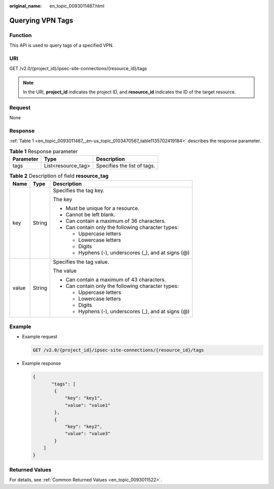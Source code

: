 :original_name: en_topic_0093011487.html

.. _en_topic_0093011487:

Querying VPN Tags
=================

Function
--------

This API is used to query tags of a specified VPN.

URI
---

GET /v2.0/{project_id}/ipsec-site-connections/{resource_id}/tags

.. note::

   In the URI, **project_id** indicates the project ID, and **resource_id** indicates the ID of the target resource.

Request
-------

None

Response
--------

:ref:`Table 1 <en_topic_0093011487__en-us_topic_0103470567_table1135702419184>` describes the response parameter.

.. _en_topic_0093011487__en-us_topic_0103470567_table1135702419184:

.. table:: **Table 1** Response parameter

   ========= ================== ===========================
   Parameter Type               Description
   ========= ================== ===========================
   tags      List<resource_tag> Specifies the list of tags.
   ========= ================== ===========================

.. table:: **Table 2** Description of field **resource_tag**

   +-----------------------+-----------------------+------------------------------------------------------+
   | Name                  | Type                  | Description                                          |
   +=======================+=======================+======================================================+
   | key                   | String                | Specifies the tag key.                               |
   |                       |                       |                                                      |
   |                       |                       | The key                                              |
   |                       |                       |                                                      |
   |                       |                       | -  Must be unique for a resource.                    |
   |                       |                       | -  Cannot be left blank.                             |
   |                       |                       | -  Can contain a maximum of 36 characters.           |
   |                       |                       | -  Can contain only the following character types:   |
   |                       |                       |                                                      |
   |                       |                       |    -  Uppercase letters                              |
   |                       |                       |    -  Lowercase letters                              |
   |                       |                       |    -  Digits                                         |
   |                       |                       |    -  Hyphens (-), underscores (_), and at signs (@) |
   +-----------------------+-----------------------+------------------------------------------------------+
   | value                 | String                | Specifies the tag value.                             |
   |                       |                       |                                                      |
   |                       |                       | The value                                            |
   |                       |                       |                                                      |
   |                       |                       | -  Can contain a maximum of 43 characters.           |
   |                       |                       | -  Can contain only the following character types:   |
   |                       |                       |                                                      |
   |                       |                       |    -  Uppercase letters                              |
   |                       |                       |    -  Lowercase letters                              |
   |                       |                       |    -  Digits                                         |
   |                       |                       |    -  Hyphens (-), underscores (_), and at signs (@) |
   +-----------------------+-----------------------+------------------------------------------------------+

Example
-------

-  Example request

   .. code-block:: text

      GET /v2.0/{project_id}/ipsec-site-connections/{resource_id}/tags

-  Example response

   .. code-block::

      {
             "tags": [
              {
                  "key": "key1",
                  "value": "value1"
              },
              {
                  "key": "key2",
                  "value": "value3"
              }
          ]
      }

Returned Values
---------------

For details, see :ref:`Common Returned Values <en_topic_0093011522>`.
